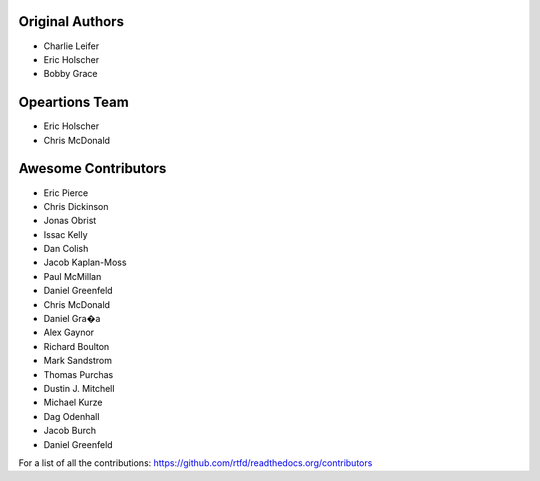 Original Authors
===============
* Charlie Leifer
* Eric Holscher
* Bobby Grace

Opeartions Team
===============

* Eric Holscher
* Chris McDonald

Awesome Contributors
====================
* Eric Pierce
* Chris Dickinson
* Jonas Obrist
* Issac Kelly
* Dan Colish
* Jacob Kaplan-Moss
* Paul McMillan
* Daniel Greenfeld
* Chris McDonald
* Daniel Gra�a
* Alex Gaynor
* Richard Boulton
* Mark Sandstrom
* Thomas Purchas
* Dustin J. Mitchell
* Michael Kurze
* Dag Odenhall
* Jacob Burch
* Daniel Greenfeld

For a list of all the contributions: https://github.com/rtfd/readthedocs.org/contributors
